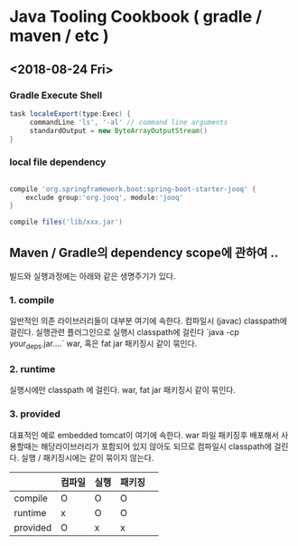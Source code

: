 * Java Tooling Cookbook ( gradle / maven / etc )


** <2018-08-24 Fri> 

*** Gradle Execute Shell

#+BEGIN_SRC gradle
  task localeExport(type:Exec) {
       commandLine 'ls', '-al' // command line arguments
       standardOutput = new ByteArrayOutputStream()
  }

#+END_SRC

*** local file dependency 

#+BEGIN_SRC gradle 

  compile 'org.springframework.boot:spring-boot-starter-jooq' {
      exclude group:'org.jooq', module:'jooq'
  }

  compile files('lib/xxx.jar')
#+END_SRC


** Maven / Gradle의 dependency scope에 관하여 .. 


빌드와 실행과정에는 아래와 같은 생명주기가 있다. 

*** 1. compile 

일반적인 의존 라이브러리들이 대부분 여기에 속한다.  
컴파일시 (javac) classpath에 걸린다.   
실행관련 플러그인으로 실행시 classpath에 걸린다 `java -cp your_deps.jar....`  
war, 혹은 fat jar 패키징시 같이 묶인다.   


*** 2. runtime 

실행시에만 classpath 에 걸린다.   
war, fat jar 패키징시 같이 묶인다.   

*** 3. provided 

  대표적인 예로 embedded tomcat이 여기에 속한다.  
  war 파일 패키징후 배포해서 사용할때는 해당라이브러리가 포함되어 있지 않아도 되므로   
  컴파일시 classpath에 걸린다.   
  실행 / 패키징시에는 같이 묶이지 않는다. 

  | | 컴파일 | 실행 | 패키징 | 
  |---|---|---|---|
  | compile | O | O | O |
  | runtime | x | O | O |
  | provided | O | x | x |
